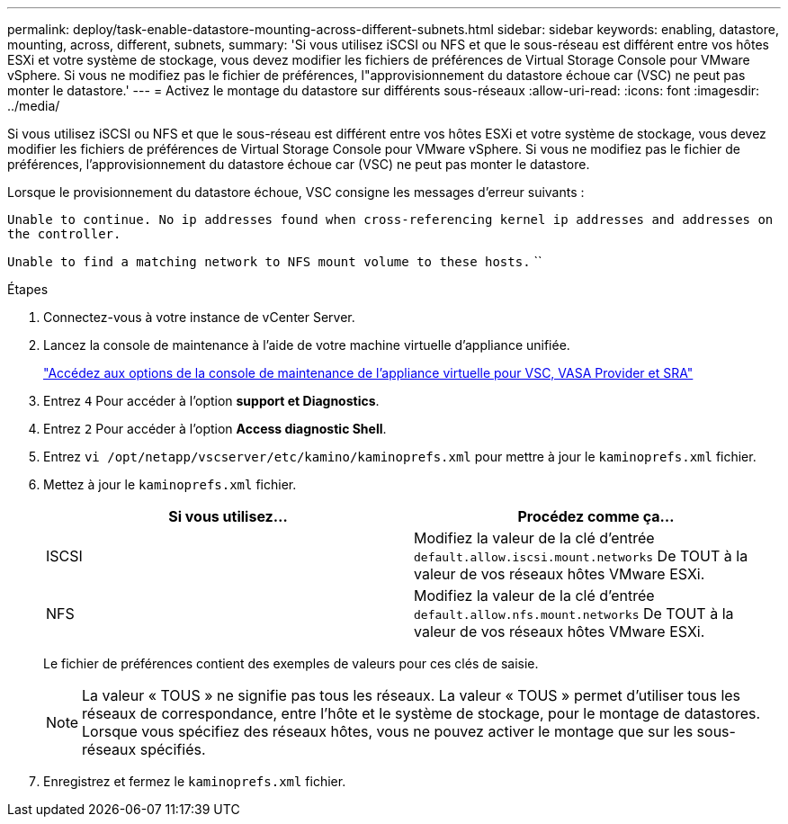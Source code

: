 ---
permalink: deploy/task-enable-datastore-mounting-across-different-subnets.html 
sidebar: sidebar 
keywords: enabling, datastore, mounting, across, different, subnets, 
summary: 'Si vous utilisez iSCSI ou NFS et que le sous-réseau est différent entre vos hôtes ESXi et votre système de stockage, vous devez modifier les fichiers de préférences de Virtual Storage Console pour VMware vSphere. Si vous ne modifiez pas le fichier de préférences, l"approvisionnement du datastore échoue car (VSC) ne peut pas monter le datastore.' 
---
= Activez le montage du datastore sur différents sous-réseaux
:allow-uri-read: 
:icons: font
:imagesdir: ../media/


[role="lead"]
Si vous utilisez iSCSI ou NFS et que le sous-réseau est différent entre vos hôtes ESXi et votre système de stockage, vous devez modifier les fichiers de préférences de Virtual Storage Console pour VMware vSphere. Si vous ne modifiez pas le fichier de préférences, l'approvisionnement du datastore échoue car (VSC) ne peut pas monter le datastore.

Lorsque le provisionnement du datastore échoue, VSC consigne les messages d'erreur suivants :

`Unable to continue. No ip addresses found when cross-referencing kernel ip addresses and addresses on the controller.`

`Unable to find a matching network to NFS mount volume to these hosts.` ``

.Étapes
. Connectez-vous à votre instance de vCenter Server.
. Lancez la console de maintenance à l'aide de votre machine virtuelle d'appliance unifiée.
+
link:task-access-virtual-appliance-maiintenance-console-options.html["Accédez aux options de la console de maintenance de l'appliance virtuelle pour VSC, VASA Provider et SRA"]

. Entrez `4` Pour accéder à l'option *support et Diagnostics*.
. Entrez `2` Pour accéder à l'option *Access diagnostic Shell*.
. Entrez `vi /opt/netapp/vscserver/etc/kamino/kaminoprefs.xml` pour mettre à jour le `kaminoprefs.xml` fichier.
. Mettez à jour le `kaminoprefs.xml` fichier.
+
[cols="1a,1a"]
|===
| Si vous utilisez... | Procédez comme ça... 


 a| 
ISCSI
 a| 
Modifiez la valeur de la clé d'entrée `default.allow.iscsi.mount.networks` De TOUT à la valeur de vos réseaux hôtes VMware ESXi.



 a| 
NFS
 a| 
Modifiez la valeur de la clé d'entrée `default.allow.nfs.mount.networks` De TOUT à la valeur de vos réseaux hôtes VMware ESXi.

|===
+
Le fichier de préférences contient des exemples de valeurs pour ces clés de saisie.

+
[NOTE]
====
La valeur « TOUS » ne signifie pas tous les réseaux. La valeur « TOUS » permet d'utiliser tous les réseaux de correspondance, entre l'hôte et le système de stockage, pour le montage de datastores. Lorsque vous spécifiez des réseaux hôtes, vous ne pouvez activer le montage que sur les sous-réseaux spécifiés.

====
. Enregistrez et fermez le `kaminoprefs.xml` fichier.

